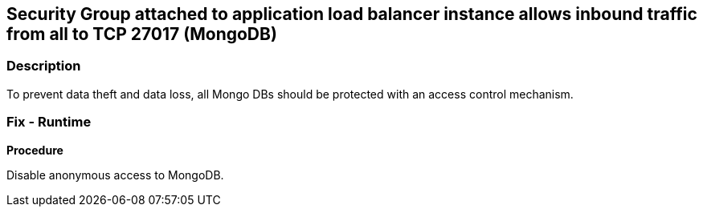 == Security Group attached to application load balancer instance allows inbound traffic from all to TCP 27017 (MongoDB)


=== Description 


To prevent data theft and data loss, all Mongo DBs should be protected with an access control mechanism.

=== Fix - Runtime


*Procedure* 


Disable anonymous access to MongoDB.
